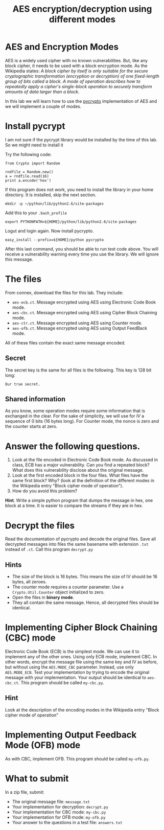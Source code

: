 #+STARTUP: showall
#+STARTUP: lognotestate
#+TAGS:
#+SEQ_TODO: TODO STARTED DONE DEFERRED CANCELLED | WAITING DELEGATED APPT
#+DRAWERS: HIDDEN STATE
#+TITLE: AES encryption/decryption using different modes
#+CATEGORY: todo

* AES and Encryption Modes 

AES is a widely used cipher with no known vulnerabilities. But, like any block cipher, it needs to be used with a block encryption mode.  As the Wikipedia
states: /A block cipher by itself is only suitable for the secure cryptographic transformation (encryption or decryption) of one fixed-length group of bits called a block. A mode of operation describes how to repeatedly apply a cipher's single-block operation to securely transform amounts of data larger than a block/.

In this lab we will learn how to use the [[https://www.dlitz.net/software/pycrypto/][pycrypto]] implementation of AES and we will implement a couple of modes.

* Install pycrypt

I am not sure if the pycrypt library would be installed by the time of this lab. So we might need to install it

Try the following code:

#+BEGIN_SRC
from Crypto import Random

rndfile = Random.new()
a = rndfile.read(16)
print a.encode('hex')
#+END_SRC

If this program does not work, you need to install the library in your home directory. It is installed, skip the next section.

#+BEGIN_SRC
mkdir -p ~/python/lib/python2.6/site-packages
#+END_SRC

Add this to your =.bash_profile=

#+BEGIN_SRC
export PYTHONPATH=${HOME}/python/lib/python2.6/site-packages
#+END_SRC

Logut and login again. Now install pycrypto.

#+BEGIN_SRC
easy_install --prefix=${HOME}/python pycrypto
#+END_SRC

After this last command, you should be able to run test code above.  You will receive a vulnerability warning every time you use the library. We will ignore
this message.

* The files

From connex, download the files for this lab. They include:

- =aes-ecb.ct=. Message encrypted using AES using Electronic Code Book mode.
- =aes-cbc.ct=. Message encrypted using AES using Cipher Block Chaining mode.
- =aes-ctr.ct=. Message encrypted using AES using Counter mode.
- =aes-ofb.ct=. Message encrypted using AES using Output FeedBack mode.

All of these files contain the exact same message encoded.

** Secret

The secret key is the same for all files is the following. This key is 128 bit long:

#+BEGIN_SRC
Our true secret.
#+END_SRC

** Shared information

As you know, some operation modes require some information that is exchanged in the clear. 
For the sake of simplicity, we will use for /IV/ a sequence of 0 bits (16
bytes long). For Counter mode, the nonce is zero and the counter starts at zero. 

* Answer the following questions.

1. Look at the file encoded in Electronic Code Book mode. As discussed in class, ECB has a major vulnerability. Can you find a repeated block? What does this vulnerability disclose about the original message.
1. Look at the first encoded block in the four files. What files have the same first block? Why? (look at the definition of the different modes in the  Wikipedia entry "Block cipher mode of operation").
1. How do you avoid this problem?

*Hint*. Write a simple python program that dumps the message in hex, one block at a time. It is easier to compare the streams if they are in hex.

* Decrypt the files

Read the documentation of pycrypto and decode the original files.  Save all decrypted messages into files the same basename with extension =.txt= instead of =.ct=. Call this program =decrypt.py=

** Hints

- The  size of the block is 16 bytes. This means the size of IV should be 16 bytes, all zeroes.
- The counter mode requires a counter parameter. Use a =Crypto.Util.Counter= object initialized to zero.
- Open the files in *binary mode*.
- They all contain the same message. Hence, all decrypted files should be identical.


* Implementing Cipher Block Chaining (CBC) mode

Electronic Code Book (ECB) is the simplest mode. We can use it to implement any of the other ones. Using only ECB mode, implement CBC. In other words, encrypt
the message file using the same key and IV as before, but without using the =AES.MODE_CBC= parameter. Instead, use only =AES.MODE_ECB=. Test your implementation
by trying to encode the original message with your implementation. Your output should be identical to =aes-cbc.ct=. This program should be called =my-cbc.py=.

** Hint

Look at the description of the encoding modes in the Wikipedia entry "Block cipher mode of operation"

* Implementing Output Feedback Mode (OFB) mode

As with CBC, implement OFB. This program should be called =my-ofb.py=.

* What to submit

In a zip file, submit:

- The original message file: =message.txt=
- Your implementation for decryption: =decrypt.py=
- Your implementation for CBC mode: =my-cbc.py=
- Your implementation for OFB mode: =my-ofb.py=
- Your answer to the questions in a test file: =answers.txt=
